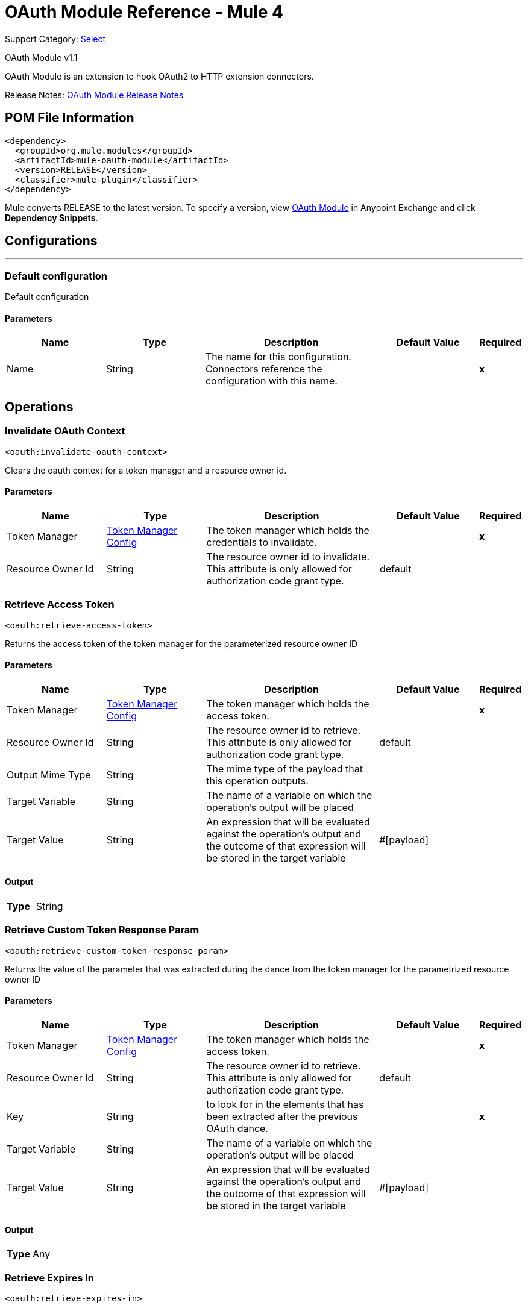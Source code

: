 = OAuth Module Reference - Mule 4
:page-aliases: connectors::oauth/oauth-documentation.adoc

Support Category: https://www.mulesoft.com/legal/versioning-back-support-policy#anypoint-connectors[Select]

OAuth Module v1.1

OAuth Module is an extension to hook OAuth2 to HTTP extension connectors.

Release Notes: xref:release-notes::connector/oauth-module-release-notes.adoc[OAuth Module Release Notes]

== POM File Information

[source,xml,linenums]
----
<dependency>
  <groupId>org.mule.modules</groupId>
  <artifactId>mule-oauth-module</artifactId>
  <version>RELEASE</version>
  <classifier>mule-plugin</classifier>
</dependency>
----

Mule converts RELEASE to the latest version. To specify a version, view
https://www.mulesoft.com/exchange/org.mule.modules/mule-oauth-module/[OAuth Module] in
Anypoint Exchange and click *Dependency Snippets*.


== Configurations
---
[[config]]
=== Default configuration


Default configuration


==== Parameters
[cols=".^20%,.^20%,.^35%,.^20%,^.^5%", options="header"]
|===
| Name | Type | Description | Default Value | Required
|Name | String | The name for this configuration. Connectors reference the configuration with this name. | | *x*{nbsp}
|===





== Operations

[[invalidateOauthContext]]
=== Invalidate OAuth Context
`<oauth:invalidate-oauth-context>`


Clears the oauth context for a token manager and a resource owner id.


==== Parameters
[cols=".^20%,.^20%,.^35%,.^20%,^.^5%", options="header"]
|===
| Name | Type | Description | Default Value | Required
| Token Manager a| <<token-manager-config>> |  The token manager which holds the credentials to invalidate. |  | *x*{nbsp}
| Resource Owner Id a| String |  The resource owner id to invalidate. This attribute is only allowed for authorization code grant type. |  default | {nbsp}
|===





[[retrieveAccessToken]]
=== Retrieve Access Token
`<oauth:retrieve-access-token>`


Returns the access token of the token manager for the parameterized resource owner ID


==== Parameters
[cols=".^20%,.^20%,.^35%,.^20%,^.^5%", options="header"]
|===
| Name | Type | Description | Default Value | Required
| Token Manager a| <<token-manager-config>> |  The token manager which holds the access token. |  | *x*{nbsp}
| Resource Owner Id a| String |  The resource owner id to retrieve. This attribute is only allowed for authorization code grant type. |  default | {nbsp}
| Output Mime Type a| String |  The mime type of the payload that this operation outputs. |  | {nbsp}
| Target Variable a| String |  The name of a variable on which the operation's output will be placed |  | {nbsp}
| Target Value a| String |  An expression that will be evaluated against the operation's output and the outcome of that expression will be stored in the target variable |  #[payload] | {nbsp}
|===

==== Output
[cols=".^50%,.^50%"]
|===
| *Type* a| String
|===




[[retrieveCustomTokenResponseParam]]
=== Retrieve Custom Token Response Param
`<oauth:retrieve-custom-token-response-param>`


Returns the value of the parameter that was extracted during the dance from the token manager for the parametrized resource owner ID


==== Parameters
[cols=".^20%,.^20%,.^35%,.^20%,^.^5%", options="header"]
|===
| Name | Type | Description | Default Value | Required
| Token Manager a| <<token-manager-config>> |  The token manager which holds the access token. |  | *x*{nbsp}
| Resource Owner Id a| String |  The resource owner id to retrieve. This attribute is only allowed for authorization code grant type. |  default | {nbsp}
| Key a| String |  to look for in the elements that has been extracted after the previous OAuth dance. |  | *x*{nbsp}
| Target Variable a| String |  The name of a variable on which the operation's output will be placed |  | {nbsp}
| Target Value a| String |  An expression that will be evaluated against the operation's output and the outcome of that expression will be stored in the target variable |  #[payload] | {nbsp}
|===

==== Output
[cols=".^50%,.^50%"]
|===
| *Type* a| Any
|===




[[retrieveExpiresIn]]
=== Retrieve Expires In
`<oauth:retrieve-expires-in>`


Returns the expiration of the oauth context for the parameterized resource owner ID


==== Parameters
[cols=".^20%,.^20%,.^35%,.^20%,^.^5%", options="header"]
|===
| Name | Type | Description | Default Value | Required
| Token Manager a| <<token-manager-config>> |  The token manager which holds the access token. |  | *x*{nbsp}
| Resource Owner Id a| String |  The resource owner id to retrieve. This attribute is only allowed for authorization code grant type. |  default | {nbsp}
| Output Mime Type a| String |  The mime type of the payload that this operation outputs. |  | {nbsp}
| Target Variable a| String |  The name of a variable on which the operation's output will be placed |  | {nbsp}
| Target Value a| String |  An expression that will be evaluated against the operation's output and the outcome of that expression will be stored in the target variable |  #[payload] | {nbsp}
|===

==== Output
[cols=".^50%,.^50%"]
|===
| *Type* a| String
|===




[[retrieveRefreshToken]]
=== Retrieve Refresh Token
`<oauth:retrieve-refresh-token>`


Returns the refresh token of the oauth context for the parameterized resource owner ID


==== Parameters
[cols=".^20%,.^20%,.^35%,.^20%,^.^5%", options="header"]
|===
| Name | Type | Description | Default Value | Required
| Token Manager a| <<token-manager-config>> |  The token manager which holds the refresh token. |  | *x*{nbsp}
| Resource Owner Id a| String |  The resource owner id to retrieve. This attribute is only allowed for authorization code grant type. |  default | {nbsp}
| Output Mime Type a| String |  The mime type of the payload that this operation outputs. |  | {nbsp}
| Target Variable a| String |  The name of a variable on which the operation's output will be placed |  | {nbsp}
| Target Value a| String |  An expression that will be evaluated against the operation's output and the outcome of that expression will be stored in the target variable |  #[payload] | {nbsp}
|===

==== Output
[cols=".^50%,.^50%"]
|===
| *Type* a| String
|===




[[retrieveState]]
=== Retrieve State
`<oauth:retrieve-state>`


Returns the state of the oauth context for the parameterized resource owner ID


==== Parameters
[cols=".^20%,.^20%,.^35%,.^20%,^.^5%", options="header"]
|===
| Name | Type | Description | Default Value | Required
| Token Manager a| <<token-manager-config>> |  The token manager which holds the access token. |  | *x*{nbsp}
| Resource Owner Id a| String |  The resource owner id to retrieve. This attribute is only allowed for authorization code grant type. |  default | {nbsp}
| Output Mime Type a| String |  The mime type of the payload that this operation outputs. |  | {nbsp}
| Target Variable a| String |  The name of a variable on which the operation's output will be placed |  | {nbsp}
| Target Value a| String |  An expression that will be evaluated against the operation's output and the outcome of that expression will be stored in the target variable |  #[payload] | {nbsp}
|===

==== Output
[cols=".^50%,.^50%"]
|===
| *Type* a| String
|===





== Types
[[token-manager-config]]
=== Token Manager Config

[cols=".^20%,.^25%,.^30%,.^15%,.^10%", options="header"]
|===
| Field | Type | Description | Default Value | Required
| Object Store a| <<ObjectStore>> |  |  |
|===

[[authorization-code-grant-type]]
=== Authorization Code Grant Type

[cols=".^20%,.^25%,.^30%,.^15%,.^10%", options="header"]
|===
| Field | Type | Description | Default Value | Required
| Local Callback Config a| String |  |  |
| Local Callback Config Path a| String |  |  |
| Local Callback Url a| String |  |  |
| External Callback Url a| String |  |  | x
| State a| String |  |  |
| Local Authorization Url Resource Owner Id a| String |  |  |
| Local Authorization Url a| String |  |  | x
| Authorization Url a| String |  |  | x
| Custom Parameters a| Object |  |  |
| Resource Owner Id a| String |  | default |
| Client Id a| String |  |  | x
| Client Secret a| String |  |  | x
| Scopes a| String |  |  |
| Token Manager a| <<token-manager-config>> |  |  |
| Token Url a| String |  |  | x
| Response Access Token a| String |  | #[payload.access_token] |
| Response Refresh Token a| String |  | #[payload.refresh_token] |
| Response Expires In a| String |  | #[payload.expires_in] |
| Custom Parameter Extractors a| Array of <<ParameterExtractor>> |  |  |
| Refresh Token When a| Boolean |  | #[attributes.statusCode == 401 or attributes.statusCode == 403] |
| Tls Context Factory a| <<Tls>> |  |  |
|===

[[ParameterExtractor]]
=== Parameter Extractor

[cols=".^20%,.^25%,.^30%,.^15%,.^10%", options="header"]
|===
| Field | Type | Description | Default Value | Required
| Param Name a| String |  |  | x
| Value a| String |  |  | x
|===

[[Tls]]
=== TLS

[cols=".^20%,.^25%,.^30%,.^15%,.^10%", options="header"]
|===
| Field | Type | Description | Default Value | Required
| Enabled Protocols a| String | A comma separated list of protocols enabled for this context. |  |
| Enabled Cipher Suites a| String | A comma separated list of cipher suites enabled for this context. |  |
| Trust Store a| <<TrustStore>> |  |  |
| Key Store a| <<KeyStore>> |  |  |
|===

[[TrustStore]]
=== Trust Store

[cols=".^20%,.^25%,.^30%,.^15%,.^10%", options="header"]
|===
| Field | Type | Description | Default Value | Required
| Path a| String | The location (which will be resolved relative to the current classpath and file system, if possible) of the trust store. |  |
| Password a| String | The password used to protect the trust store. |  |
| Type a| String | The type of store used. |  |
| Algorithm a| String | The algorithm used by the trust store. |  |
| Insecure a| Boolean | If true, no certificate validations will be performed, rendering connections vulnerable to attacks. Use at your own risk. |  |
|===

[[KeyStore]]
=== Key Store

[cols=".^20%,.^25%,.^30%,.^15%,.^10%", options="header"]
|===
| Field | Type | Description | Default Value | Required
| Path a| String | The location (which will be resolved relative to the current classpath and file system, if possible) of the key store. |  |
| Type a| String | The type of store used. |  |
| Alias a| String | When the key store contains many private keys, this attribute indicates the alias of the key that should be used. If not defined, the first key in the file will be used by default. |  |
| Key Password a| String | The password used to protect the private key. |  |
| Password a| String | The password used to protect the key store. |  |
| Algorithm a| String | The algorithm used by the key store. |  |
|===

[[ClientCredentialsGrantType]]
=== Client Credentials Grant Type

[cols=".^20%,.^25%,.^30%,.^15%,.^10%", options="header"]
|===
| Field | Type | Description | Default Value | Required
| Encode Client Credentials In Body a| Boolean |  | false |
| Client Id a| String |  |  | x
| Client Secret a| String |  |  | x
| Scopes a| String |  |  |
| Token Manager a| <<token-manager-config>> |  |  |
| Token Url a| String |  |  | x
| Response Access Token a| String |  | #[payload.access_token] |
| Response Refresh Token a| String |  | #[payload.refresh_token] |
| Response Expires In a| String |  | #[payload.expires_in] |
| Custom Parameter Extractors a| Array of <<ParameterExtractor>> |  |  |
| Refresh Token When a| Boolean |  | #[attributes.statusCode == 401 or attributes.statusCode == 403] |
| Tls Context Factory a| <<Tls>> |  |  |
|===

== See Also

* https://www.mulesoft.com/exchange/org.mule.modules/mule-oauth-module/[OAuth Module in Anypoint Exchange]
* https://help.mulesoft.com[MuleSoft Help Center]
